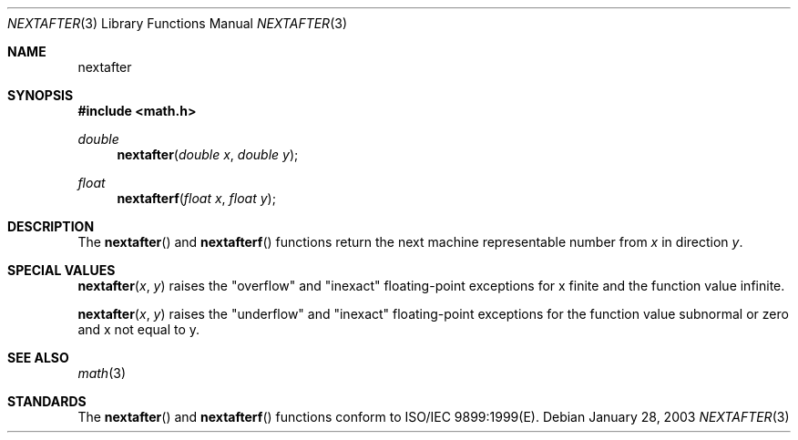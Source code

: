 .\" Copyright (c) 1985, 1991 Regents of the University of California.
.\" All rights reserved.
.\"
.\" Redistribution and use in source and binary forms, with or without
.\" modification, are permitted provided that the following conditions
.\" are met:
.\" 1. Redistributions of source code must retain the above copyright
.\"    notice, this list of conditions and the following disclaimer.
.\" 2. Redistributions in binary form must reproduce the above copyright
.\"    notice, this list of conditions and the following disclaimer in the
.\"    documentation and/or other materials provided with the distribution.
.\" 3. All advertising materials mentioning features or use of this software
.\"    must display the following acknowledgement:
.\"	This product includes software developed by the University of
.\"	California, Berkeley and its contributors.
.\" 4. Neither the name of the University nor the names of its contributors
.\"    may be used to endorse or promote products derived from this software
.\"    without specific prior written permission.
.\"
.\" THIS SOFTWARE IS PROVIDED BY THE REGENTS AND CONTRIBUTORS ``AS IS'' AND
.\" ANY EXPRESS OR IMPLIED WARRANTIES, INCLUDING, BUT NOT LIMITED TO, THE
.\" IMPLIED WARRANTIES OF MERCHANTABILITY AND FITNESS FOR A PARTICULAR PURPOSE
.\" ARE DISCLAIMED.  IN NO EVENT SHALL THE REGENTS OR CONTRIBUTORS BE LIABLE
.\" FOR ANY DIRECT, INDIRECT, INCIDENTAL, SPECIAL, EXEMPLARY, OR CONSEQUENTIAL
.\" DAMAGES (INCLUDING, BUT NOT LIMITED TO, PROCUREMENT OF SUBSTITUTE GOODS
.\" OR SERVICES; LOSS OF USE, DATA, OR PROFITS; OR BUSINESS INTERRUPTION)
.\" HOWEVER CAUSED AND ON ANY THEORY OF LIABILITY, WHETHER IN CONTRACT, STRICT
.\" LIABILITY, OR TORT (INCLUDING NEGLIGENCE OR OTHERWISE) ARISING IN ANY WAY
.\" OUT OF THE USE OF THIS SOFTWARE, EVEN IF ADVISED OF THE POSSIBILITY OF
.\" SUCH DAMAGE.
.\"
.\"     from: @(#)ieee.3	6.4 (Berkeley) 5/6/91
.\"	$Id: nextafter.3,v 1.3 2003/08/17 20:36:47 scp Exp $
.\"
.Dd January 28, 2003
.Dt NEXTAFTER 3
.Os
.Sh NAME
.Nm nextafter
.Sh SYNOPSIS
.Fd #include <math.h>
.Ft double 
.Fn nextafter "double x" "double y"
.Ft float
.Fn nextafterf "float x" "float y"
.Sh DESCRIPTION
The
.Fn nextafter 
and
.Fn nextafterf
functions return the next machine representable number from 
.Fa x
in direction
.Fa y .
.Sh SPECIAL VALUES
.Fn nextafter "x" "y"
raises the "overflow" and "inexact" floating-point exceptions for x finite and the function value infinite.
.Pp
.Fn nextafter "x" "y"
raises the "underflow" and "inexact" floating-point exceptions for the function value subnormal or zero and x not equal to y.
.Sh SEE ALSO
.Xr math 3
.Sh STANDARDS
The
.Fn nextafter
and
.Fn nextafterf
functions conform to ISO/IEC 9899:1999(E).

